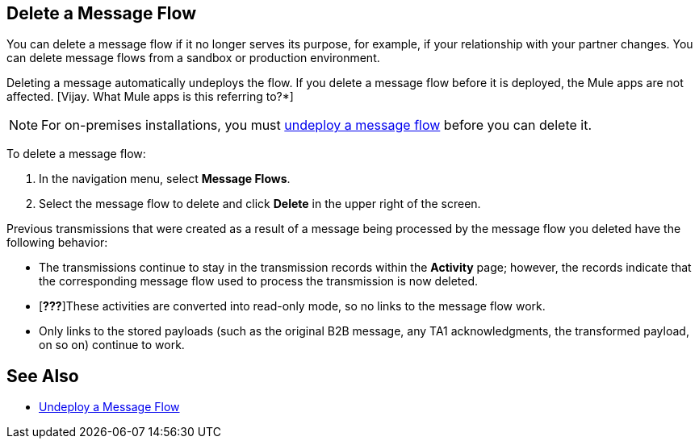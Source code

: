 == Delete a Message Flow

You can delete a message flow if it no longer serves its purpose, for example, if your relationship with your partner changes. You can delete message flows from a sandbox or production environment.

Deleting a message automatically undeploys the flow. If you delete a message flow before it is deployed, the Mule apps are not affected. [Vijay. What Mule apps is this referring to?*]

[NOTE]
For on-premises installations, you must xref:deploy-message-flows#undeploy-message-flows[undeploy a message flow] before you can delete it.

To delete a message flow:

. In the navigation menu, select *Message Flows*.
. Select the message flow to delete and click *Delete* in the upper right of the screen.

Previous transmissions that were created as a result of a message being processed by the message flow you deleted have the following behavior:

* The transmissions continue to stay in the transmission records within the *Activity* page; however, the records indicate that the corresponding message flow used to process the transmission is now deleted.
* [*???*]These activities are converted into read-only mode, so no links to the message flow work.
* Only links to the stored payloads (such as the original B2B message, any TA1 acknowledgments, the transformed payload, on so on) continue to work.

== See Also

* xref:undeploy-message-flows.adoc[Undeploy a Message Flow]
